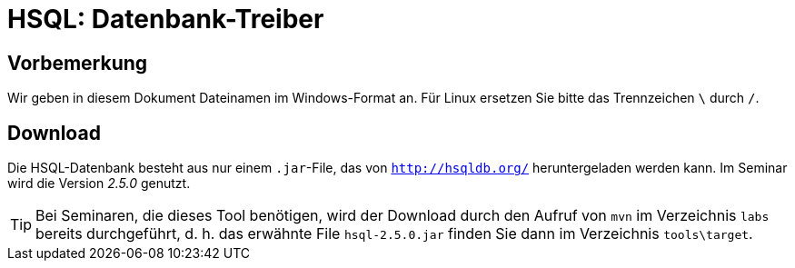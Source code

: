 [separator=::]
= HSQL: Datenbank-Treiber

:toc: left
:imagesdir: ./images

:version: 2.5.0

[start=0]
== Vorbemerkung
Wir geben in diesem Dokument Dateinamen im Windows-Format an. Für Linux ersetzen Sie bitte das Trennzeichen `\` durch `/`. 

== Download 
Die HSQL-Datenbank besteht aus nur einem `.jar`-File, das von `http://hsqldb.org/` heruntergeladen werden kann. Im Seminar wird die Version _{version}_ genutzt.

TIP: Bei Seminaren, die dieses Tool benötigen, wird der Download durch den Aufruf von `mvn`  im Verzeichnis `labs` bereits durchgeführt, d. h. das erwähnte File `hsql-{version}.jar` finden Sie dann im Verzeichnis `tools\target`.

